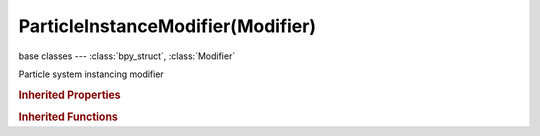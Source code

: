 ParticleInstanceModifier(Modifier)
==================================

.. module:: bpy.types

base classes --- :class:`bpy_struct`, :class:`Modifier`

.. class:: ParticleInstanceModifier(Modifier)

   Particle system instancing modifier

   .. attribute:: axis

      Pole axis for rotation

      :type: enum in ['X', 'Y', 'Z'], default 'X'

   .. attribute:: object

      Object that has the particle system

      :type: :class:`Object`

   .. attribute:: particle_system_index

      :type: int in [1, 10], default 0

   .. attribute:: position

      Position along path

      :type: float in [0, 1], default 0.0

   .. attribute:: random_position

      Randomize position along path

      :type: float in [0, 1], default 0.0

   .. attribute:: show_alive

      Show instances when particles are alive

      :type: boolean, default False

   .. attribute:: show_dead

      Show instances when particles are dead

      :type: boolean, default False

   .. attribute:: show_unborn

      Show instances when particles are unborn

      :type: boolean, default False

   .. attribute:: use_children

      Create instances from child particles

      :type: boolean, default False

   .. attribute:: use_normal

      Create instances from normal particles

      :type: boolean, default False

   .. attribute:: use_path

      Create instances along particle paths

      :type: boolean, default False

   .. attribute:: use_preserve_shape

      Don't stretch the object

      :type: boolean, default False

   .. attribute:: use_size

      Use particle size to scale the instances

      :type: boolean, default False

   .. classmethod:: bl_rna_get_subclass(id, default=None)
   
      :arg id: The RNA type identifier.
      :type id: string
      :return: The RNA type or default when not found.
      :rtype: :class:`bpy.types.Struct` subclass


   .. classmethod:: bl_rna_get_subclass_py(id, default=None)
   
      :arg id: The RNA type identifier.
      :type id: string
      :return: The class or default when not found.
      :rtype: type


.. rubric:: Inherited Properties

.. hlist::
   :columns: 2

   * :class:`bpy_struct.id_data`
   * :class:`Modifier.name`
   * :class:`Modifier.type`
   * :class:`Modifier.show_viewport`
   * :class:`Modifier.show_render`
   * :class:`Modifier.show_in_editmode`
   * :class:`Modifier.show_on_cage`
   * :class:`Modifier.show_expanded`
   * :class:`Modifier.use_apply_on_spline`

.. rubric:: Inherited Functions

.. hlist::
   :columns: 2

   * :class:`bpy_struct.as_pointer`
   * :class:`bpy_struct.driver_add`
   * :class:`bpy_struct.driver_remove`
   * :class:`bpy_struct.get`
   * :class:`bpy_struct.is_property_hidden`
   * :class:`bpy_struct.is_property_readonly`
   * :class:`bpy_struct.is_property_set`
   * :class:`bpy_struct.items`
   * :class:`bpy_struct.keyframe_delete`
   * :class:`bpy_struct.keyframe_insert`
   * :class:`bpy_struct.keys`
   * :class:`bpy_struct.path_from_id`
   * :class:`bpy_struct.path_resolve`
   * :class:`bpy_struct.property_unset`
   * :class:`bpy_struct.type_recast`
   * :class:`bpy_struct.values`


